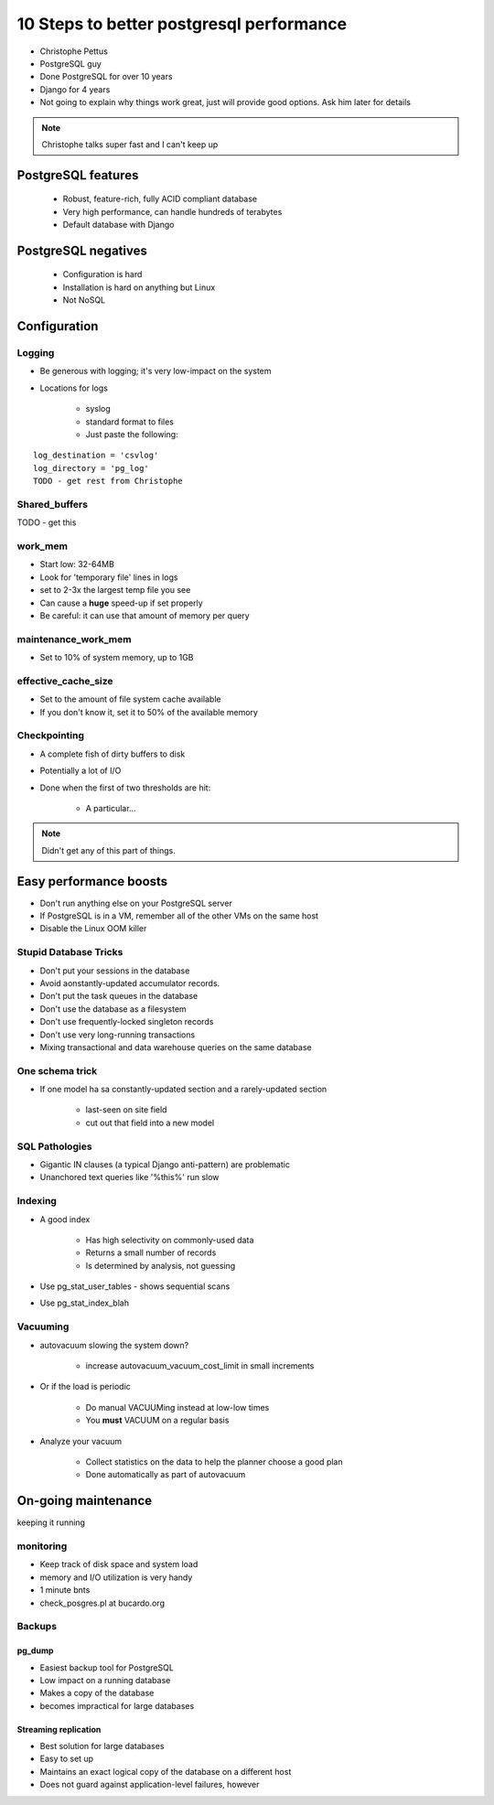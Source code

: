 =========================================
10 Steps to better postgresql performance
=========================================

* Christophe Pettus
* PostgreSQL guy
* Done PostgreSQL for over 10 years
* Django for 4 years
* Not going to explain why things work great, just will provide good options. Ask him later for details

.. note:: Christophe talks super fast and I can't keep up

PostgreSQL features
====================

    * Robust, feature-rich, fully ACID compliant database
    * Very high performance, can handle hundreds of terabytes
    * Default database with Django
    
PostgreSQL negatives
====================

 * Configuration is hard
 * Installation is hard on anything but Linux
 * Not NoSQL
 

Configuration
===============
 
Logging
-------

* Be generous with logging; it's very low-impact on the system
* Locations for logs

    * syslog
    * standard format to files
    * Just paste the following:
    
.. parsed-literal::

    log_destination = 'csvlog'
    log_directory = 'pg_log'
    TODO - get rest from Christophe
    
Shared_buffers
--------------

TODO - get this

work_mem
--------------

* Start low: 32-64MB
* Look for 'temporary file' lines in logs
* set to 2-3x the largest temp file you see
* Can cause a **huge** speed-up if set properly
* Be careful: it can use that amount of memory per query

maintenance_work_mem
---------------------

* Set to 10% of system memory, up to 1GB

effective_cache_size
---------------------

* Set to the amount of file system cache available
* If you don't know it, set it to 50% of the available memory

Checkpointing
--------------

* A complete fish of dirty buffers to disk
* Potentially a lot of I/O
* Done when the first of two thresholds are hit:

    * A particular...

.. note:: Didn't get any of this part of things.

Easy performance boosts
=========================

* Don't run anything else on your PostgreSQL server
* If PostgreSQL is in a VM, remember all of the other VMs on the same host
* Disable the Linux OOM killer

Stupid Database Tricks
----------------------

* Don't put your sessions in the database
* Avoid aonstantly-updated accumulator records.
* Don't put the task queues in the database
* Don't use the database as a filesystem
* Don't use frequently-locked singleton records
* Don't use very long-running transactions
* Mixing transactional and data warehouse queries on the same database

One schema trick
-----------------

* If one model ha sa constantly-updated section and a rarely-updated section

    * last-seen on site field
    * cut out that field into a new model

SQL Pathologies
-----------------

* Gigantic IN clauses (a typical Django anti-pattern) are problematic
* Unanchored text queries like '%this%' run slow

Indexing
---------

* A good index

    * Has high selectivity on commonly-used data
    * Returns a small number of records
    * Is determined by analysis, not guessing

* Use pg_stat_user_tables - shows sequential scans
* Use pg_stat_index_blah

Vacuuming
----------

* autovacuum slowing the system down?

    * increase autovacuum_vacuum_cost_limit in small increments
    
* Or if the load is periodic

    * Do manual VACUUMing instead at low-low times
    * You **must** VACUUM on a regular basis
    
* Analyze your vacuum

    * Collect statistics on the data to help the planner choose a good plan
    * Done automatically as part of autovacuum
    
On-going maintenance
======================

keeping it running

monitoring
-------------

* Keep track of disk space and system load
* memory and I/O utilization is very handy
* 1 minute bnts
* check_posgres.pl at bucardo.org

Backups
---------

pg_dump
~~~~~~~~

* Easiest backup tool for PostgreSQL
* Low impact on a running database
* Makes a copy of the database
* becomes impractical for large databases

Streaming replication
~~~~~~~~~~~~~~~~~~~~~

* Best solution for large databases
* Easy to set up
* Maintains an exact logical copy of the database on a different host
* Does not guard against application-level failures, however